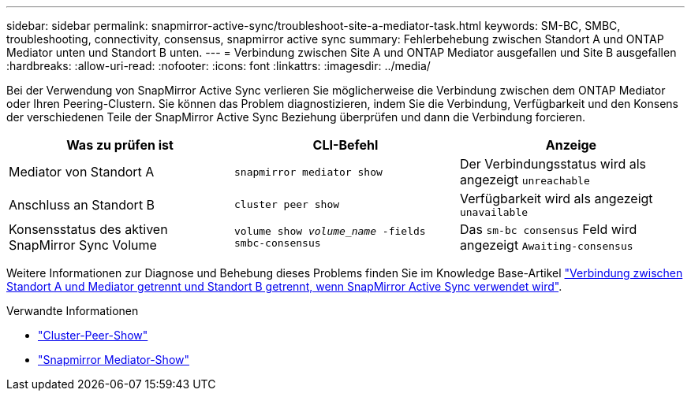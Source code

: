 ---
sidebar: sidebar 
permalink: snapmirror-active-sync/troubleshoot-site-a-mediator-task.html 
keywords: SM-BC, SMBC, troubleshooting, connectivity, consensus, snapmirror active sync 
summary: Fehlerbehebung zwischen Standort A und ONTAP Mediator unten und Standort B unten. 
---
= Verbindung zwischen Site A und ONTAP Mediator ausgefallen und Site B ausgefallen
:hardbreaks:
:allow-uri-read: 
:nofooter: 
:icons: font
:linkattrs: 
:imagesdir: ../media/


[role="lead"]
Bei der Verwendung von SnapMirror Active Sync verlieren Sie möglicherweise die Verbindung zwischen dem ONTAP Mediator oder Ihren Peering-Clustern. Sie können das Problem diagnostizieren, indem Sie die Verbindung, Verfügbarkeit und den Konsens der verschiedenen Teile der SnapMirror Active Sync Beziehung überprüfen und dann die Verbindung forcieren.

[cols="3"]
|===
| Was zu prüfen ist | CLI-Befehl | Anzeige 


| Mediator von Standort A | `snapmirror mediator show` | Der Verbindungsstatus wird als angezeigt `unreachable` 


| Anschluss an Standort B | `cluster peer show` | Verfügbarkeit wird als angezeigt `unavailable` 


| Konsensstatus des aktiven SnapMirror Sync Volume | `volume show _volume_name_ -fields smbc-consensus` | Das `sm-bc consensus` Feld wird angezeigt `Awaiting-consensus` 
|===
Weitere Informationen zur Diagnose und Behebung dieses Problems finden Sie im Knowledge Base-Artikel link:https://kb.netapp.com/Advice_and_Troubleshooting/Data_Protection_and_Security/SnapMirror/Link_between_Site_A_and_Mediator_down_and_Site_B_down_when_using_SM-BC["Verbindung zwischen Standort A und Mediator getrennt und Standort B getrennt, wenn SnapMirror Active Sync verwendet wird"^].

.Verwandte Informationen
* link:https://docs.netapp.com/us-en/ontap-cli/cluster-peer-show.html["Cluster-Peer-Show"^]
* link:https://docs.netapp.com/us-en/ontap-cli/snapmirror-mediator-show.html["Snapmirror Mediator-Show"^]

